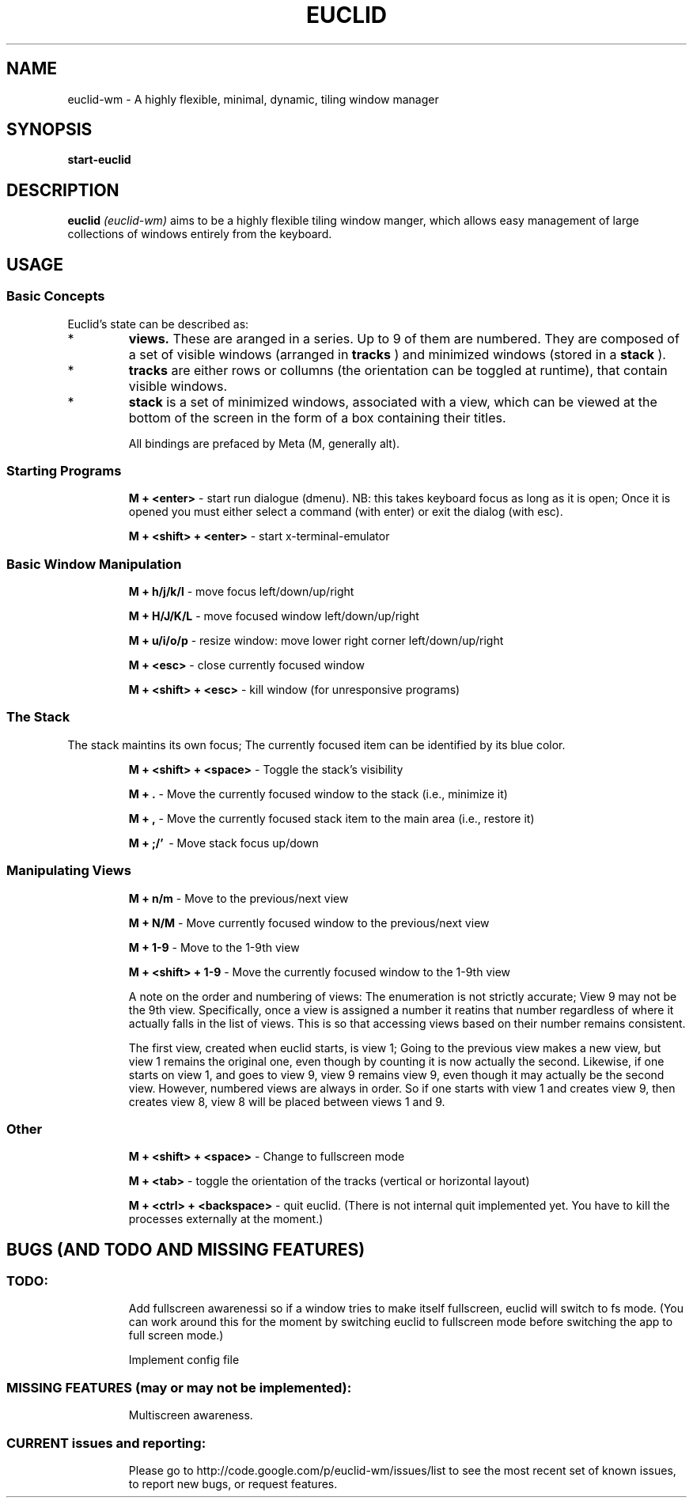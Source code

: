 .TH EUCLID 1 6-6-2010
.SH NAME
euclid-wm \- A highly flexible, minimal, dynamic, tiling window manager
.SH SYNOPSIS
.B start-euclid
.SH DESCRIPTION
.B euclid  
.I (euclid-wm)
aims to be a highly flexible tiling window manger, which allows easy management of large collections of windows entirely from the keyboard.
.SH USAGE
.SS Basic Concepts
Euclid's state can be described as:
.IP * A set of 
.B views.
These are aranged in a series. Up to 9 of them are numbered. They are composed of a set of visible windows (arranged in 
.B tracks
) and minimized windows (stored in a 
.B stack
).
.IP * 
.B tracks
are either rows or collumns (the orientation can be toggled at runtime), that contain visible windows. 
.IP * the
.B stack
is a set of minimized windows, associated with a view, which can be viewed at the bottom of the screen in the form of a box containing their titles.

All bindings are prefaced by Meta (M, generally alt).

.SS Starting Programs
.IP
.B M + <enter>
\- start run dialogue (dmenu). NB: this takes keyboard focus as long as it is open; Once it is opened you must either select a command (with enter) or exit the dialog (with esc).
.IP 
.B M + <shift> + <enter>
\- start x-terminal-emulator

.SS Basic Window Manipulation
.IP  
.B M + h/j/k/l 
\- move focus left/down/up/right
.IP
.B M + H/J/K/L 
\- move focused window left/down/up/right
.IP
.B M + u/i/o/p
\- resize window: move lower right corner left/down/up/right
.IP
.B M + <esc>
\- close currently focused window
.IP
.B M + <shift> + <esc>
\- kill window (for unresponsive programs)

.SS The Stack
The stack maintins its own focus; The currently focused item can be identified by its blue color. 
.IP 
.B M + <shift> + <space>
\- Toggle the stack's visibility 
.IP 
.B M + .
\- Move the currently focused window to the stack (i.e., minimize it)
.IP
.B M + ,
\- Move the currently focused stack item to the main area (i.e., restore it)
.IP
.B M + ;/'
\ - Move stack focus up/down

.SS Manipulating Views
.IP
.B M + n/m
\- Move to the previous/next view
.IP
.B M + N/M
\- Move currently focused window to the previous/next view
.IP
.B M + 1-9
\- Move to the 1-9th view
.IP
.B M + <shift> + 1-9
\- Move the currently focused window to the 1-9th view

A note on the order and numbering of views:
The enumeration is not strictly accurate; View 9 may not be the 9th view. Specifically, once a view is assigned a number it reatins that number regardless of where it actually falls in the list of views. This is so that accessing views based on their number remains consistent. 

The first view, created when euclid starts, is view 1; Going to the previous view makes a new view, but view 1 remains the original one, even though by counting it is now actually the second. Likewise, if one starts on view 1, and goes to view 9, view 9 remains view 9, even though it may actually be the second view. However, numbered views are always in order. So if one starts with view 1 and creates view 9, then creates view 8, view 8 will be placed between views 1 and 9.  

.SS Other 
.IP
.B M + <shift> + <space>
\- Change to fullscreen mode
.IP 
.B M + <tab> 
\- toggle the orientation of the tracks (vertical or horizontal layout)
.IP 
.B M + <ctrl> + <backspace> 
\- quit euclid. (There is not internal quit implemented yet. You have to kill the processes externally at the moment.)
.SH BUGS (AND TODO AND MISSING FEATURES)
.SS TODO:
.IP 
Add fullscreen awarenessi so if a window tries to make itself fullscreen, euclid will switch to fs mode. (You can work around this for the moment by switching euclid to fullscreen mode before switching the app to full screen mode.)
.IP
Implement config file

.SS MISSING FEATURES (may or may not be implemented):
.IP 
Multiscreen awareness. 

.SS CURRENT issues and reporting: 
.IP
Please go to http://code.google.com/p/euclid-wm/issues/list to see the most recent set of known issues, to report new bugs, or request features. 
